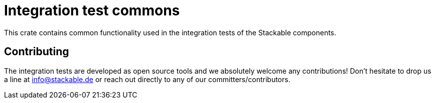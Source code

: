 = Integration test commons

This crate contains common functionality used in the integration tests
of the Stackable components.

== Contributing
The integration tests are developed as open source tools and we
absolutely welcome any contributions! Don't hesitate to drop us a line
at info@stackable.de or reach out directly to any of our
committers/contributors.
